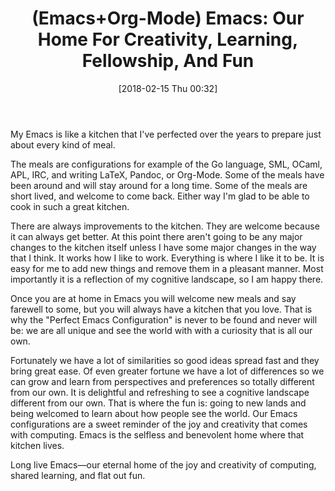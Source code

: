 #+BLOG: wisdomandwonder
#+POSTID: 10744
#+ORG2BLOG:
#+DATE: [2018-02-15 Thu 00:32]
#+OPTIONS: toc:nil num:nil todo:nil pri:nil tags:nil ^:nil
#+CATEGORY: Article
#+TAGS: Babel, Emacs, Ide, Lisp, Literate Programming, Programming Language, Reproducible research, elisp, org-mode
#+TITLE: (Emacs+Org-Mode) Emacs: Our Home For Creativity, Learning, Fellowship, And Fun

My Emacs is like a kitchen that I've perfected over the years to prepare just
about every kind of meal.

The meals are configurations for example of the Go language, SML, OCaml, APL,
IRC, and writing LaTeX, Pandoc, or Org-Mode. Some of the meals have been
around and will stay around for a long time. Some of the meals are short
lived, and welcome to come back. Either way I'm glad to be able to cook in
such a great kitchen.

There are always improvements to the kitchen. They are welcome because it can
always get better. At this point there aren't going to be any major changes to
the kitchen itself unless I have some major changes in the way that I think.
It works how I like to work. Everything is where I like it to be. It is easy
for me to add new things and remove them in a pleasant manner. Most importantly
it is a reflection of my cognitive landscape, so I am happy there.

Once you are at home in Emacs you will welcome new meals and say farewell to
some, but you will always have a kitchen that you love. That is why the
"Perfect Emacs Configuration" is never to be found and never will be: we are
all unique and see the world with with a curiosity that is all our own.

Fortunately we have a lot of similarities so good ideas spread fast and they
bring great ease. Of even greater fortune we have a lot of differences so we
can grow and learn from perspectives and preferences so totally different from
our own. It is delightful and refreshing to see a cognitive landscape
different from our own. That is where the fun is: going to new lands and being
welcomed to learn about how people see the world. Our Emacs configurations are
a sweet reminder of the joy and creativity that comes with computing. Emacs
is the selfless and benevolent home where that kitchen lives.

Long live Emacs—our eternal home of the joy and creativity of computing,
shared learning, and flat out fun.
